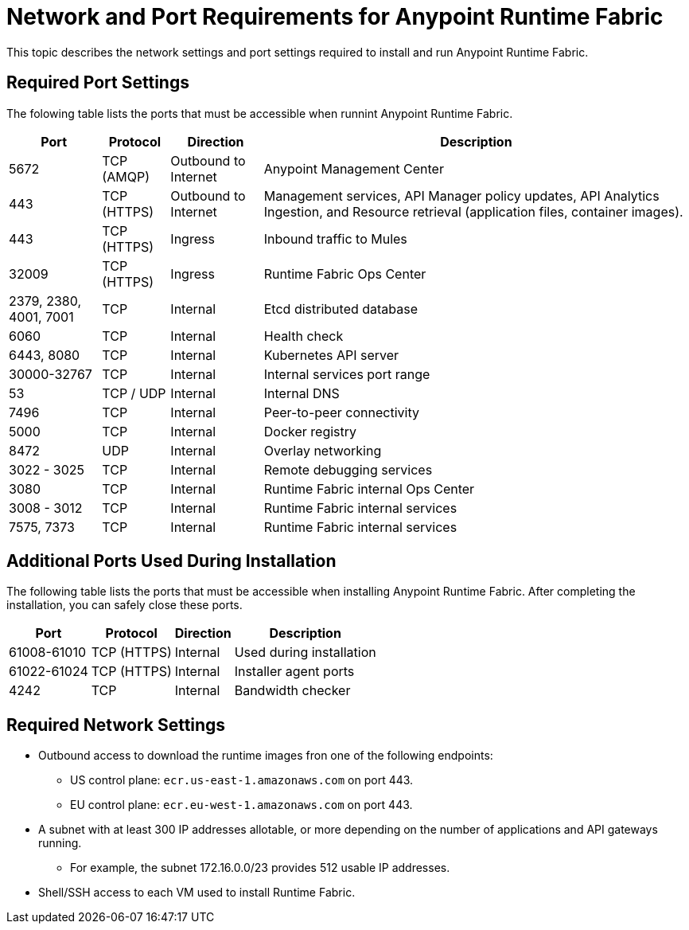 = Network and Port Requirements for Anypoint Runtime Fabric
:noindex:

This topic describes the network settings and port settings required to install and run Anypoint Runtime Fabric.

== Required Port Settings

The folowing table lists the ports that must be accessible when runnint Anypoint Runtime Fabric. 

[%header%autowidth.spread]
|===
| Port | Protocol | Direction | Description
| 5672 | TCP (AMQP) | Outbound to Internet | Anypoint Management Center
| 443 | TCP (HTTPS) | Outbound to Internet | Management services, API Manager policy updates, API Analytics Ingestion, and Resource retrieval (application files, container images).
| 443 | TCP (HTTPS) | Ingress | Inbound traffic to Mules
| 32009 | TCP (HTTPS) | Ingress | Runtime Fabric Ops Center
| 2379, 2380, 4001, 7001 | TCP | Internal | Etcd distributed database
| 6060 | TCP | Internal | Health check
| 6443, 8080 | TCP | Internal | Kubernetes API server
| 30000-32767 | TCP | Internal | Internal services port range
| 53 | TCP / UDP | Internal | Internal DNS
| 7496 | TCP | Internal  | Peer-to-peer connectivity
| 5000 | TCP | Internal | Docker registry
| 8472 | UDP | Internal | Overlay networking
| 3022 - 3025 | TCP | Internal | Remote debugging services
| 3080 | TCP | Internal | Runtime Fabric internal Ops Center
| 3008 - 3012 | TCP | Internal | Runtime Fabric internal services
| 7575, 7373 | TCP | Internal | Runtime Fabric internal services
|===

== Additional Ports Used During Installation

The following table lists the ports that must be accessible when installing Anypoint Runtime Fabric. After completing the installation, you can safely close these ports.

[%header%autowidth.spread]
|===
| Port | Protocol | Direction | Description
| 61008-61010 | TCP (HTTPS) | Internal | Used during installation
| 61022-61024 | TCP (HTTPS) | Internal | Installer agent ports
| 4242 | TCP | Internal | Bandwidth checker
|===

== Required Network Settings

* Outbound access to download the runtime images fron one of the following endpoints: 
** US control plane: `ecr.us-east-1.amazonaws.com` on port 443.
** EU control plane: `ecr.eu-west-1.amazonaws.com` on port 443.
* A subnet with at least 300 IP addresses allotable, or more depending on the number of applications and API gateways running.
** For example, the subnet 172.16.0.0/23 provides 512 usable IP addresses.
* Shell/SSH access to each VM used to install Runtime Fabric.
